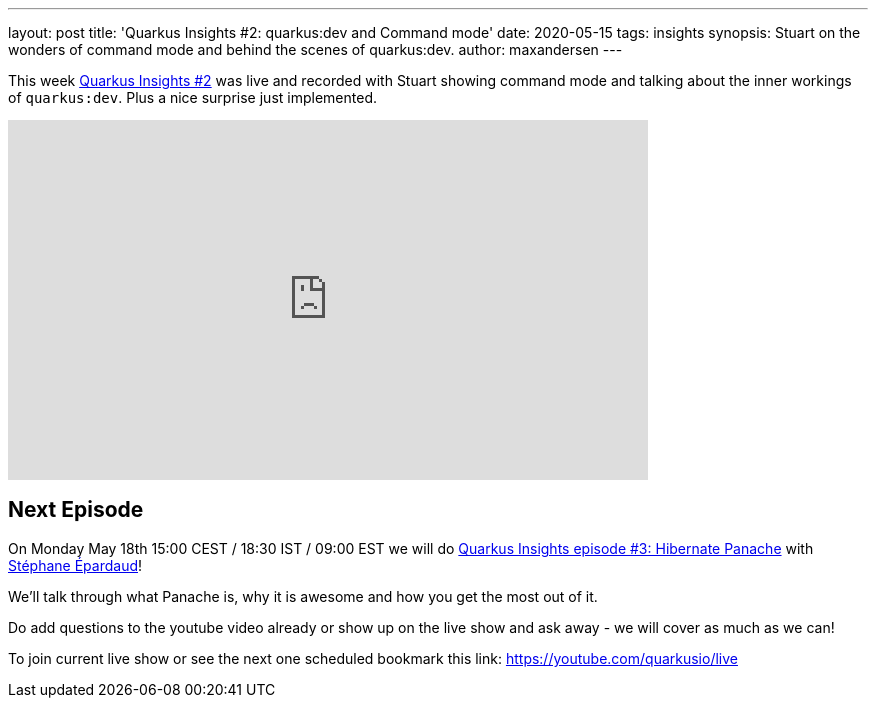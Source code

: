 ---
layout: post
title: 'Quarkus Insights #2: quarkus:dev and Command mode'
date: 2020-05-15 
tags: insights
synopsis: Stuart on the wonders of command mode and behind the scenes of quarkus:dev.
author: maxandersen
---

This week https://www.youtube.com/watch?v=5UhM_W6zukg[Quarkus Insights #2] was live and recorded with Stuart showing command mode and talking about the inner workings of `quarkus:dev`. Plus a nice surprise just implemented.

video::5UhM_W6zukg[youtube,width=640, height=360]

== Next Episode

On Monday May 18th 15:00 CEST / 18:30 IST / 09:00 EST we will do https://www.youtube.com/watch?v=t84sdt9Mnmw[Quarkus Insights episode #3: Hibernate Panache] with https://twitter.com/unfromage[Stéphane Épardaud]!

We'll talk through what Panache is, why it is awesome and how you get the most out of it.

Do add questions to the youtube video already or show up on the live show and ask away - we will cover as much as we can!

To join current live show or see the next one scheduled bookmark this link: https://youtube.com/quarkusio/live
 
